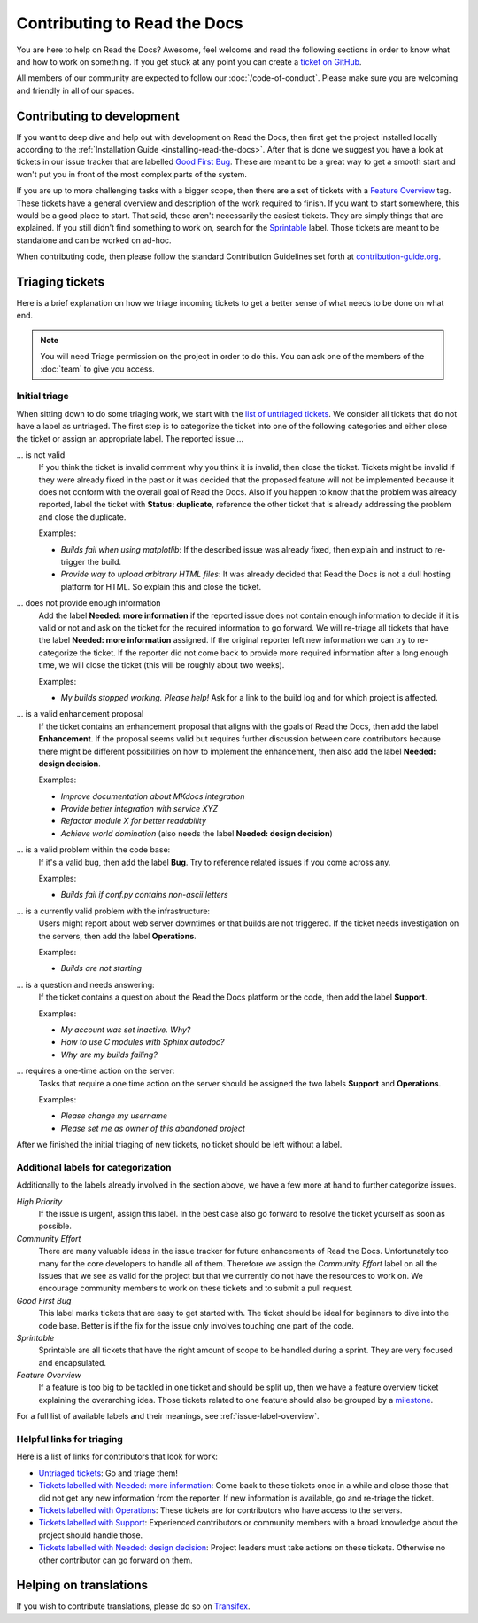 .. _contributing-to-read-the-docs:

Contributing to Read the Docs
=============================

You are here to help on Read the Docs? Awesome, feel welcome and read the
following sections in order to know what and how to work on something. If you
get stuck at any point you can create a `ticket on GitHub`_.

All members of our community are expected to follow our :doc:`/code-of-conduct`.
Please make sure you are welcoming and friendly in all of our spaces.

.. _#readthedocs: irc://irc.freenode.net/readthedocs
.. _ticket on GitHub: https://github.com/rtfd/readthedocs.org/issues

Contributing to development
---------------------------

If you want to deep dive and help out with development on Read the Docs, then
first get the project installed locally according to the
:ref:`Installation Guide <installing-read-the-docs>`. After that is done we
suggest you have a look at tickets in our issue tracker that are labelled `Good
First Bug`_. These are meant to be a great way to get a smooth start and
won't put you in front of the most complex parts of the system.

If you are up to more challenging tasks with a bigger scope, then there are a
set of tickets with a `Feature Overview`_ tag. These tickets have a general
overview and description of the work required to finish. If you want to start
somewhere, this would be a good place to start. That said, these aren't
necessarily the easiest tickets. They are simply things that are explained. If
you still didn't find something to work on, search for the `Sprintable`_
label. Those tickets are meant to be standalone and can be worked on ad-hoc.

When contributing code, then please follow the standard Contribution
Guidelines set forth at `contribution-guide.org`_.

.. _Feature Overview: https://github.com/rtfd/readthedocs.org/issues?direction=desc&labels=Feature+Overview&page=1&sort=updated&state=open
.. _Good First Bug: https://github.com/rtfd/readthedocs.org/issues?q=is%3Aopen+is%3Aissue+label%3A%22Good+First+Bug%22
.. _Sprintable: https://github.com/rtfd/readthedocs.org/issues?q=is%3Aopen+is%3Aissue+label%3ASprintable
.. _contribution-guide.org: http://www.contribution-guide.org/#submitting-bugs

Triaging tickets
----------------

Here is a brief explanation on how we triage incoming tickets to get a better
sense of what needs to be done on what end.

.. note:: You will need Triage permission on the project in order to do this.
          You can ask one of the members of the :doc:`team` to give you access.

Initial triage
~~~~~~~~~~~~~~

When sitting down to do some triaging work, we start with the `list of
untriaged tickets`_. We consider all tickets that do not have a label as
untriaged. The first step is to categorize the ticket into one of the
following categories and either close the ticket or assign an appropriate
label. The reported issue …

… is not valid
    If you think the ticket is invalid comment why you think it is invalid,
    then close the ticket. Tickets might be invalid if they were already fixed
    in the past or it was decided that the proposed feature will not be
    implemented because it does not conform with the overall goal of Read the
    Docs. Also if you happen to know that the problem was already reported,
    label the ticket with **Status: duplicate**, reference the other ticket
    that is already addressing the problem and close the duplicate.

    Examples:

    - *Builds fail when using matplotlib*:
      If the described issue was already fixed, then explain and instruct to
      re-trigger the build.
    - *Provide way to upload arbitrary HTML files*:
      It was already decided that Read the Docs is not a dull hosting platform
      for HTML. So explain this and close the ticket.

.. _triage-not-enough-information:

… does not provide enough information
    Add the label **Needed: more information** if the reported issue does not
    contain enough information to decide if it is valid or not and ask on the
    ticket for the required information to go forward. We will re-triage all
    tickets that have the label **Needed: more information** assigned. If the
    original reporter left new information we can try to re-categorize the
    ticket. If the reporter did not come back to provide more required
    information after a long enough time, we will close the ticket (this will be
    roughly about two weeks).

    Examples:

    - *My builds stopped working. Please help!*
      Ask for a link to the build log and for which project is affected.

… is a valid enhancement proposal
    If the ticket contains an enhancement proposal that aligns with the goals
    of Read the Docs, then add the label **Enhancement**. If the proposal
    seems valid but requires further discussion between core contributors
    because there might be different possibilities on how to implement the
    enhancement, then also add the label **Needed: design decision**.

    Examples:

    - *Improve documentation about MKdocs integration*
    - *Provide better integration with service XYZ*
    - *Refactor module X for better readability*
    - *Achieve world domination* (also needs the label **Needed: design
      decision**)

… is a valid problem within the code base:
    If it's a valid bug, then add the label **Bug**. Try to reference related
    issues if you come across any.

    Examples:

    - *Builds fail if conf.py contains non-ascii letters*

… is a currently valid problem with the infrastructure:
    Users might report about web server downtimes or that builds are not
    triggered. If the ticket needs investigation on the servers, then add the
    label **Operations**.

    Examples:

    - *Builds are not starting*

.. _triage-support-tickets:

… is a question and needs answering:
    If the ticket contains a question about the Read the Docs platform or the
    code, then add the label **Support**.

    Examples:

    - *My account was set inactive. Why?*
    - *How to use C modules with Sphinx autodoc?*
    - *Why are my builds failing?*

… requires a one-time action on the server:
    Tasks that require a one time action on the server should be assigned the
    two labels **Support** and **Operations**.

    Examples:

    - *Please change my username*
    - *Please set me as owner of this abandoned project*

After we finished the initial triaging of new tickets, no ticket should be left
without a label.

.. _list of untriaged tickets: https://github.com/rtfd/readthedocs.org/issues?q=is:issue+is:open+no:label

Additional labels for categorization
~~~~~~~~~~~~~~~~~~~~~~~~~~~~~~~~~~~~

Additionally to the labels already involved in the section above, we have a
few more at hand to further categorize issues.

*High Priority*
    If the issue is urgent, assign this label. In the best case also go forward to
    resolve the ticket yourself as soon as possible.

*Community Effort*
    There are many valuable ideas in the issue tracker for future enhancements
    of Read the Docs. Unfortunately too many for the core developers to handle
    all of them. Therefore we assign the *Community Effort* label on all the
    issues that we see as valid for the project but that we currently do not
    have the resources to work on. We encourage community members to work
    on these tickets and to submit a pull request.

*Good First Bug*
    This label marks tickets that are easy to get started with. The ticket
    should be ideal for beginners to dive into the code base. Better is if the
    fix for the issue only involves touching one part of the code.

*Sprintable*
    Sprintable are all tickets that have the right amount of scope to be
    handled during a sprint. They are very focused and encapsulated.

*Feature Overview*
    If a feature is too big to be tackled in one ticket and should be split
    up, then we have a feature overview ticket explaining the overarching
    idea. Those tickets related to one feature should also be grouped by a
    `milestone`_.

.. _milestone: https://github.com/rtfd/readthedocs.org/milestones

For a full list of available labels and their meanings, see
:ref:`issue-label-overview`.

Helpful links for triaging
~~~~~~~~~~~~~~~~~~~~~~~~~~

Here is a list of links for contributors that look for work:

- `Untriaged tickets
  <https://github.com/rtfd/readthedocs.org/issues?q=is:issue+is:open+no:label>`_:
  Go and triage them!
- `Tickets labelled with Needed: more information
  <https://github.com/rtfd/readthedocs.org/issues?utf8=✓&q=is:open+is:issue+label:"Needed:+more+information">`_:
  Come back to these tickets once in a while and close those that did not get
  any new information from the reporter. If new information is available, go
  and re-triage the ticket.
- `Tickets labelled with Operations
  <https://github.com/rtfd/readthedocs.org/issues?q=is:open+is:issue+label:Operations>`_:
  These tickets are for contributors who have access to the servers.
- `Tickets labelled with Support
  <https://github.com/rtfd/readthedocs.org/issues?q=is:open+is:issue+label:Support>`_:
  Experienced contributors or community members with a broad knowledge about
  the project should handle those.
- `Tickets labelled with Needed: design decision
  <https://github.com/rtfd/readthedocs.org/issues?q=is:open+is:issue+label:"Needed:+design+decision">`_:
  Project leaders must take actions on these tickets. Otherwise no other
  contributor can go forward on them.

Helping on translations
-----------------------

If you wish to contribute translations, please do so on `Transifex`_.

.. _Transifex: https://www.transifex.com/projects/p/readthedocs/
